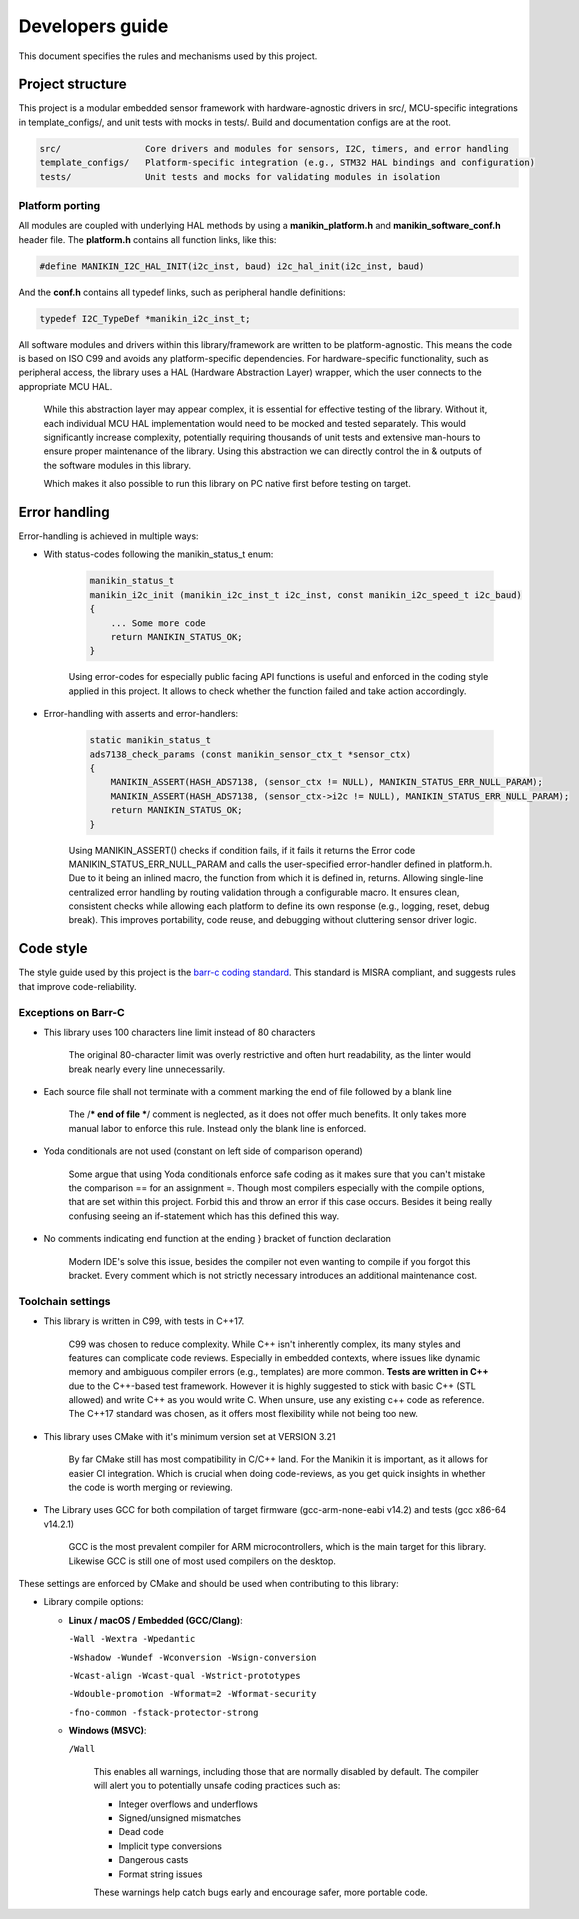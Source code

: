 #############
Developers guide
#############

This document specifies the rules and mechanisms used by this project.

*************
Project structure
*************

This project is a modular embedded sensor framework with hardware-agnostic drivers in src/, MCU-specific integrations in template_configs/, and unit tests with mocks in tests/. Build and documentation configs are at the root.

.. code-block:: text

    src/                Core drivers and modules for sensors, I2C, timers, and error handling
    template_configs/   Platform-specific integration (e.g., STM32 HAL bindings and configuration)
    tests/              Unit tests and mocks for validating modules in isolation

===========
Platform porting
===========

All modules are coupled with underlying HAL methods by using a **manikin_platform.h** and **manikin_software_conf.h** header file.
The **platform.h** contains all function links, like this:

.. code-block:: c

    #define MANIKIN_I2C_HAL_INIT(i2c_inst, baud) i2c_hal_init(i2c_inst, baud)

And the **conf.h** contains all typedef links, such as peripheral handle definitions:

.. code-block:: c

    typedef I2C_TypeDef *manikin_i2c_inst_t;


All software modules and drivers within this library/framework are written to be platform-agnostic. This means the code is based on ISO C99 and avoids any platform-specific dependencies. For hardware-specific functionality, such as peripheral access, the library uses a HAL (Hardware Abstraction Layer) wrapper, which the user connects to the appropriate MCU HAL.

    While this abstraction layer may appear complex, it is essential for effective testing of the library.
    Without it, each individual MCU HAL implementation would need to be mocked and tested separately.
    This would significantly increase complexity, potentially requiring thousands of unit tests and extensive man-hours to ensure proper maintenance of the library.
    Using this abstraction we can directly control the in & outputs of the software modules in this library.

    Which makes it also possible to run this library on PC native first before testing on target.


*************
Error handling
*************
Error-handling is achieved in multiple ways:

* With status-codes following the manikin_status_t enum:

    .. code-block:: c

        manikin_status_t
        manikin_i2c_init (manikin_i2c_inst_t i2c_inst, const manikin_i2c_speed_t i2c_baud)
        {
            ... Some more code
            return MANIKIN_STATUS_OK;
        }
    Using error-codes for especially public facing API functions is useful and enforced in the coding style applied in this project.
    It allows to check whether the function failed and take action accordingly.

* Error-handling with asserts and error-handlers:

    .. code-block:: c

        static manikin_status_t
        ads7138_check_params (const manikin_sensor_ctx_t *sensor_ctx)
        {
            MANIKIN_ASSERT(HASH_ADS7138, (sensor_ctx != NULL), MANIKIN_STATUS_ERR_NULL_PARAM);
            MANIKIN_ASSERT(HASH_ADS7138, (sensor_ctx->i2c != NULL), MANIKIN_STATUS_ERR_NULL_PARAM);
            return MANIKIN_STATUS_OK;
        }
    Using MANIKIN_ASSERT() checks if condition fails, if it fails it returns the Error code MANIKIN_STATUS_ERR_NULL_PARAM and calls the user-specified error-handler defined in platform.h.
    Due to it being an inlined macro, the function from which it is defined in, returns. Allowing single-line centralized error handling by routing validation through a configurable macro. It ensures clean, consistent checks while allowing each platform to define its own response (e.g., logging, reset, debug break). This improves portability, code reuse, and debugging without cluttering sensor driver logic.

*************
Code style
*************

The style guide used by this project is the `barr-c coding standard`_. This standard is MISRA compliant, and suggests
rules that improve code-reliability.


===========
Exceptions on Barr-C
===========

* This library uses 100 characters line limit instead of 80 characters

    The original 80-character limit was overly restrictive and often hurt readability, as the linter would break nearly every line unnecessarily.

* Each source file shall not terminate with a comment marking the end of file followed by a blank line

    The /*** end of file ***/ comment is neglected, as it does not offer much benefits. It only takes more manual labor to enforce this rule.
    Instead only the blank line is enforced.

* Yoda conditionals are not used (constant on left side of comparison operand)

    Some argue that using Yoda conditionals enforce safe coding as it makes sure that you can't mistake the comparison ==
    for an assignment =. Though most compilers especially with the compile options, that are set within this project. Forbid
    this and throw an error if this case occurs. Besides it being really confusing seeing an if-statement which has this defined
    this way.

* No comments indicating end function at the ending } bracket of function declaration

    Modern IDE's solve this issue, besides the compiler not even wanting to compile if you forgot this bracket.
    Every comment which is not strictly necessary introduces an additional maintenance cost.

===========
Toolchain settings
===========
* This library is written in C99, with tests in C++17.

    C99 was chosen to reduce complexity. While C++ isn't inherently complex, its many styles and features can complicate code reviews. Especially in embedded contexts, where issues like dynamic memory and ambiguous compiler errors (e.g., templates) are more common.
    **Tests are written in C++** due to the C++-based test framework. However it is highly suggested to stick with basic C++ (STL allowed) and write C++ as you would write C. When unsure, use any existing c++ code as reference. The C++17 standard was chosen, as it offers most flexibility while not being too new.

* This library uses CMake with it's minimum version set at VERSION 3.21

    By far CMake still has most compatibility in C/C++ land. For the Manikin it is important, as it allows for easier CI
    integration. Which is crucial when doing code-reviews, as you get quick insights in whether the code is worth merging or reviewing.

* The Library uses GCC for both compilation of target firmware (gcc-arm-none-eabi v14.2) and tests (gcc x86-64 v14.2.1)

    GCC is the most prevalent compiler for ARM microcontrollers, which is the main target for this library. Likewise GCC
    is still one of most used compilers on the desktop.



These settings are enforced by CMake and should be used when contributing to this library:

* Library compile options:

  - **Linux / macOS / Embedded (GCC/Clang)**:

    ``-Wall -Wextra -Wpedantic``

    ``-Wshadow -Wundef -Wconversion -Wsign-conversion``

    ``-Wcast-align -Wcast-qual -Wstrict-prototypes``

    ``-Wdouble-promotion -Wformat=2 -Wformat-security``

    ``-fno-common -fstack-protector-strong``

  - **Windows (MSVC)**:

    ``/Wall``

        This enables all warnings, including those that are normally disabled by default. The compiler will alert you to potentially unsafe coding practices such as:

        - Integer overflows and underflows
        - Signed/unsigned mismatches
        - Dead code
        - Implicit type conversions
        - Dangerous casts
        - Format string issues

        These warnings help catch bugs early and encourage safer, more portable code.





.. _barr-c coding standard: https://barrgroup.com/sites/default/files/barr_c_coding_standard_2018.pdf